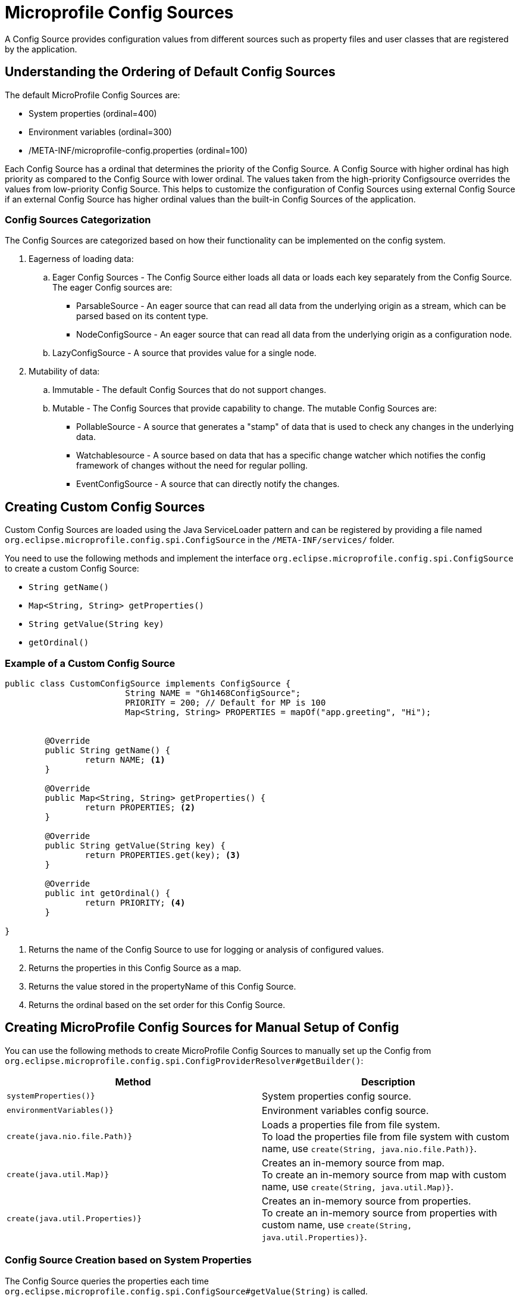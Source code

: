 ///////////////////////////////////////////////////////////////////////////////

    Copyright (c) 2020 Oracle and/or its affiliates.

    Licensed under the Apache License, Version 2.0 (the "License");
    you may not use this file except in compliance with the License.
    You may obtain a copy of the License at

        http://www.apache.org/licenses/LICENSE-2.0

    Unless required by applicable law or agreed to in writing, software
    distributed under the License is distributed on an "AS IS" BASIS,
    WITHOUT WARRANTIES OR CONDITIONS OF ANY KIND, either express or implied.
    See the License for the specific language governing permissions and
    limitations under the License.

///////////////////////////////////////////////////////////////////////////////

= Microprofile Config Sources
:pagename: MicrpProfileSources
:description: MicroProfile Config Sources
:keywords: helidon, mp, ordinal, 


A Config Source provides configuration values from different sources such as property files and user classes that are registered by the application.

== Understanding the Ordering of Default Config Sources

The default MicroProfile Config Sources are:

* System properties (ordinal=400)
* Environment variables (ordinal=300)
* /META-INF/microprofile-config.properties (ordinal=100)

Each Config Source has a ordinal that determines the priority of the Config Source. A Config Source with higher ordinal has high priority as compared to the Config Source with lower ordinal. The values taken from the high-priority Configsource overrides the values from low-priority Config Source. This helps to customize the configuration of Config Sources using external Config Source if an external Config Source has higher ordinal values than the built-in Config Sources of the application.


=== Config Sources Categorization

The Config Sources are categorized based on how their functionality can be implemented on the config system.

. Eagerness of loading data:

.. Eager Config Sources - The Config Source either loads all data or loads each key separately from the Config Source. The eager Config sources are:

* ParsableSource - An eager source that can read all data from the underlying origin as a stream, which can be parsed based on its content type.

* NodeConfigSource - An eager source that can read all data from the underlying origin as a configuration node.

.. LazyConfigSource - A source that provides value for a single node.

[start=2]
. Mutability of data:

.. Immutable - The default Config Sources that do not support changes.

.. Mutable - The Config Sources that provide capability to change. The mutable Config Sources are:
 
* PollableSource - A source that generates a "stamp" of data that is used to check any changes in the underlying data.

* Watchablesource - A source based on data that has a specific change watcher which notifies the config framework of changes without the need for regular polling.

* EventConfigSource - A source that can directly notify the changes.


== Creating Custom Config Sources

Custom Config Sources are loaded using the Java ServiceLoader pattern and can be registered by providing a file named `org.eclipse.microprofile.config.spi.ConfigSource` in the `/META-INF/services/` folder.

You need to use the following methods and implement the interface `org.eclipse.microprofile.config.spi.ConfigSource` to create a custom Config Source:

* `String getName()`
* `Map<String, String> getProperties()`
* `String getValue(String key)`
* `getOrdinal()`

=== Example of a Custom Config Source

[source,java]
----
public class CustomConfigSource implements ConfigSource {
			String NAME = "Gh1468ConfigSource";
			PRIORITY = 200; // Default for MP is 100
			Map<String, String> PROPERTIES = mapOf("app.greeting", "Hi");


	@Override
	public String getName() { 
		return NAME; <1>
	}

	@Override
	public Map<String, String> getProperties() { 
		return PROPERTIES; <2>
	}

	@Override
	public String getValue(String key) {
		return PROPERTIES.get(key); <3>
	}

	@Override
	public int getOrdinal() {
		return PRIORITY; <4>
	}

}
----

<1> Returns the name of the Config Source to use for logging or analysis of configured values.
<2> Returns the properties in this Config Source as a map.
<3> Returns the value stored in the propertyName of this Config Source.
<4> Returns the ordinal based on the set order for this Config Source.


== Creating MicroProfile Config Sources for Manual Setup of Config

You can use the following methods to create MicroProfile Config Sources to manually set up the Config from `org.eclipse.microprofile.config.spi.ConfigProviderResolver#getBuilder()`:

|===
|Method |Description

|`systemProperties()}`   |System properties config source.

|`environmentVariables()}`   |Environment variables config source.

|`create(java.nio.file.Path)}`   |Loads a properties file from file system. +
To load the properties file from file system with custom name, use `create(String, java.nio.file.Path)}`.

|`create(java.util.Map)}`   |Creates an in-memory source from map. +
To create an in-memory source from map with custom name, use `create(String, java.util.Map)}`.

|`create(java.util.Properties)}`   |Creates an in-memory source from properties. +
To create an in-memory source from properties with custom name, use `create(String, java.util.Properties)}`.


|===

===  Config Source Creation based on System Properties

The Config Source queries the properties each time `org.eclipse.microprofile.config.spi.ConfigSource#getValue(String)` is called.

[source,java]
----
ConfigSource systemProperties() {
        return new MpSystemPropertiesSource();
----

=== Config Source Creation based on Environment Variables

The Config Source replaces the properties with environment variables as defined in MicroProfile Config specification.

[source,java]
----
ConfigSource environmentVariables() { <1>
        return new MpEnvironmentVariablesSource();
----

=== Config Source Creation based on a File on the File System

The Config Source reads the file just once when the source is created and any other changes to the file are ignored.

[source,java]
----
ConfigSource create(Path path) { <1>
        return create(path.toString(), path);
----

<1> Creates path of the properties file on the file system.

=== Config Source Creation based on a URL

The Config Source reads the URL just once when the source is created and any other changes to the resource are ignored.

[source,java]
----
ConfigSource create(URL url) { <1>
        String name = url.toString();
----

<1> Creates URL of the properties file.

=== In-Memory Config Source Creation From Map

The config source queries the map each time `org.eclipse.microprofile.config.spi.ConfigSource#getValue(String)` is called.

[source,java]
----

ConfigSource create(Map<String, String> theMap) { <1>
        return create("Map", theMap); 
----

<1> Creates map that serves as configuration data.

=== In-Memory Config Source Creation From Properties

The Config Source queries the properties each time `org.eclipse.microprofile.config.spi.ConfigSource#getValue(String)` is called.

[source,java]
----
ConfigSource create(Properties properties) { <1>
        return create("Properties", properties);
----

<1> Creates properties that serves as configuration data.


== Creating MicroProfile Config Sources from Helidon SE Config

This method supports Helidon SE features in Helidon MP. The Config Source is immutable regardless of configured polling strategy or change watchers.

[source,java]
----
ConfigSource create(io.helidon.config.spi.ConfigSource helidonConfigSource) {
        return MpHelidonSource.create(helidonConfigSource);
----

== Creating MicroProfile Config Sources from Helidon SE Config Instance

This method supports advanced Helidon SE features in Helidon MP. The Config Source is mutable if the config uses either polling strategy and change watchers or polling strategy or change watchers.
The latest config version is queried each time  `org.eclipse.microprofile.config.spi.ConfigSource#getValue(String)` is called.

[source,java]
----
ConfigSource create(Config config) {
        return new MpHelidonConfigSource(config);
----


